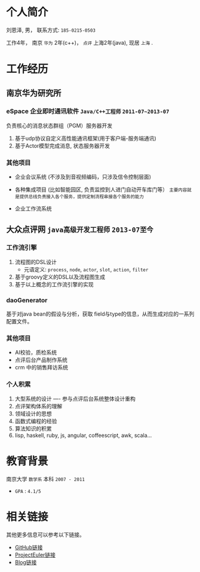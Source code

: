 #+OPTIONS: toc:nil
#+Title:

* 个人简介
  刘恩泽, 男， 联系方式: =185-0215-0503=

  工作4年， 南京 =华为= 2年(c++)， =点评= 上海2年(java), 现居 =上海= .

* 工作经历
** 南京华为研究所
*** eSpace 企业即时通讯软件 =Java/C++工程师= =2011-07~2013-07=
    负责核心的消息状态群组（PGM）服务器开发
    1. 基于udp协议自定义高性能通讯框架(用于客户端-服务端通讯)
    2. 基于Actor模型完成消息, 状态服务器开发

*** 其他项目

    - 企业会议系统 (不涉及到音视频编码，只涉及信令控制层面)

    - 各种集成项目 (比如智能园区, 负责监控到人进门自动开车库门等）
      =主要内容就是提供总线负责接入各个服务，提供定制流程串接各个服务的能力=

    - 企业工作流系统
** 大众点评网 =java高级开发工程师= =2013-07至今=
*** 工作流引擎
    1. 流程图的DSL设计
       - 元语定义: =process=, =node=, =actor=, =slot=, =action=, =filter=
    2. 基于groovy定义的DSL以及流程图生成
    3. 基于以上概念的工作流引擎的实现
*** daoGenerator
    基于对java bean的假设与分析，获取 field与type的信息，从而生成对应的一系列配置文件。
*** 其他项目
    - AI校验，质检系统
    - 点评后台产品制作系统
    - crm 中的销售拜访系统

*** 个人积累
    1. 大型系统的设计 ---- 参与点评后台系统整体设计重构
    2. 点评架构体系的理解
    3. 领域设计的思想
    4. 函数式编程的经验
    5. 算法知识的积累
    6. lisp, haskell, ruby, js, angular, coffeescript, awk, scala...

* 教育背景

  南京大学 =数学系= 本科 =2007 - 2011=

  - =GPA= : =4.1/5=

* 相关链接
  其他更多信息可以参考以下链接。
- [[https://github.com/Enzo-Liu][GitHub链接]]
- [[https://projecteuler.net/profile/liuenze.png][ProjectEuler链接]]
- [[http://blog.enzo.cc][Blog链接]]
